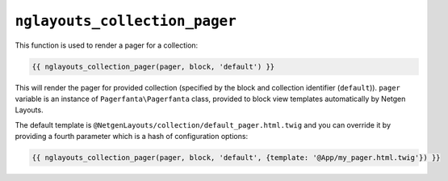 ``nglayouts_collection_pager``
==============================

This function is used to render a pager for a collection:

.. code-block:: twig

    {{ nglayouts_collection_pager(pager, block, 'default') }}

This will render the pager for provided collection (specified by the block and
collection identifier (``default``)). ``pager`` variable is an instance of
``Pagerfanta\Pagerfanta`` class, provided to block view templates automatically
by Netgen Layouts.

The default template is ``@NetgenLayouts/collection/default_pager.html.twig``
and you can override it by providing a fourth parameter which is a hash of
configuration options:

.. code-block:: twig

    {{ nglayouts_collection_pager(pager, block, 'default', {template: '@App/my_pager.html.twig'}) }}
